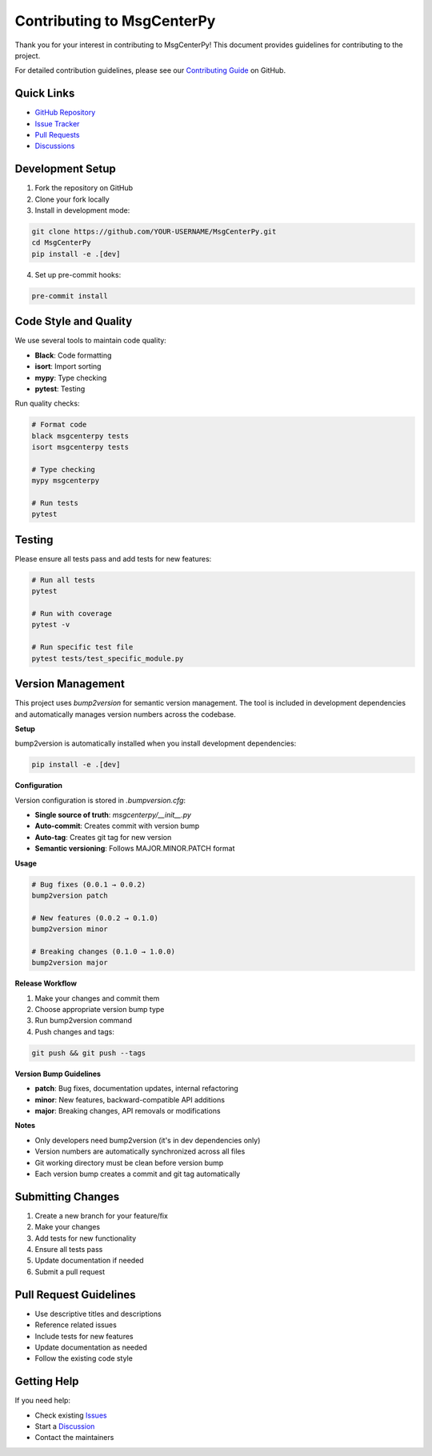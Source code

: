 Contributing to MsgCenterPy
===========================

Thank you for your interest in contributing to MsgCenterPy! This document provides guidelines for contributing to the project.

For detailed contribution guidelines, please see our `Contributing Guide <https://github.com/ZGCA-Forge/MsgCenterPy/blob/main/.github/CONTRIBUTING.md>`_ on GitHub.

Quick Links
-----------

- `GitHub Repository <https://github.com/ZGCA-Forge/MsgCenterPy>`_
- `Issue Tracker <https://github.com/ZGCA-Forge/MsgCenterPy/issues>`_
- `Pull Requests <https://github.com/ZGCA-Forge/MsgCenterPy/pulls>`_
- `Discussions <https://github.com/ZGCA-Forge/MsgCenterPy/discussions>`_

Development Setup
-----------------

1. Fork the repository on GitHub
2. Clone your fork locally
3. Install in development mode:

.. code-block:: bash

   git clone https://github.com/YOUR-USERNAME/MsgCenterPy.git
   cd MsgCenterPy
   pip install -e .[dev]

4. Set up pre-commit hooks:

.. code-block:: bash

   pre-commit install

Code Style and Quality
----------------------

We use several tools to maintain code quality:

- **Black**: Code formatting
- **isort**: Import sorting
- **mypy**: Type checking
- **pytest**: Testing

Run quality checks:

.. code-block:: bash

   # Format code
   black msgcenterpy tests
   isort msgcenterpy tests

   # Type checking
   mypy msgcenterpy

   # Run tests
   pytest

Testing
-------

Please ensure all tests pass and add tests for new features:

.. code-block:: bash

   # Run all tests
   pytest

   # Run with coverage
   pytest -v

   # Run specific test file
   pytest tests/test_specific_module.py

Version Management
------------------

This project uses `bump2version` for semantic version management. The tool is included in development dependencies and automatically manages version numbers across the codebase.

**Setup**

bump2version is automatically installed when you install development dependencies:

.. code-block:: bash

   pip install -e .[dev]

**Configuration**

Version configuration is stored in `.bumpversion.cfg`:

- **Single source of truth**: `msgcenterpy/__init__.py`
- **Auto-commit**: Creates commit with version bump
- **Auto-tag**: Creates git tag for new version
- **Semantic versioning**: Follows MAJOR.MINOR.PATCH format

**Usage**

.. code-block:: bash

   # Bug fixes (0.0.1 → 0.0.2)
   bump2version patch

   # New features (0.0.2 → 0.1.0)
   bump2version minor

   # Breaking changes (0.1.0 → 1.0.0)
   bump2version major

**Release Workflow**

1. Make your changes and commit them
2. Choose appropriate version bump type
3. Run bump2version command
4. Push changes and tags:

.. code-block:: bash

   git push && git push --tags

**Version Bump Guidelines**

- **patch**: Bug fixes, documentation updates, internal refactoring
- **minor**: New features, backward-compatible API additions
- **major**: Breaking changes, API removals or modifications

**Notes**

- Only developers need bump2version (it's in dev dependencies only)
- Version numbers are automatically synchronized across all files
- Git working directory must be clean before version bump
- Each version bump creates a commit and git tag automatically

Submitting Changes
------------------

1. Create a new branch for your feature/fix
2. Make your changes
3. Add tests for new functionality
4. Ensure all tests pass
5. Update documentation if needed
6. Submit a pull request

Pull Request Guidelines
-----------------------

- Use descriptive titles and descriptions
- Reference related issues
- Include tests for new features
- Update documentation as needed
- Follow the existing code style

Getting Help
------------

If you need help:

- Check existing `Issues <https://github.com/ZGCA-Forge/MsgCenterPy/issues>`_
- Start a `Discussion <https://github.com/ZGCA-Forge/MsgCenterPy/discussions>`_
- Contact the maintainers
